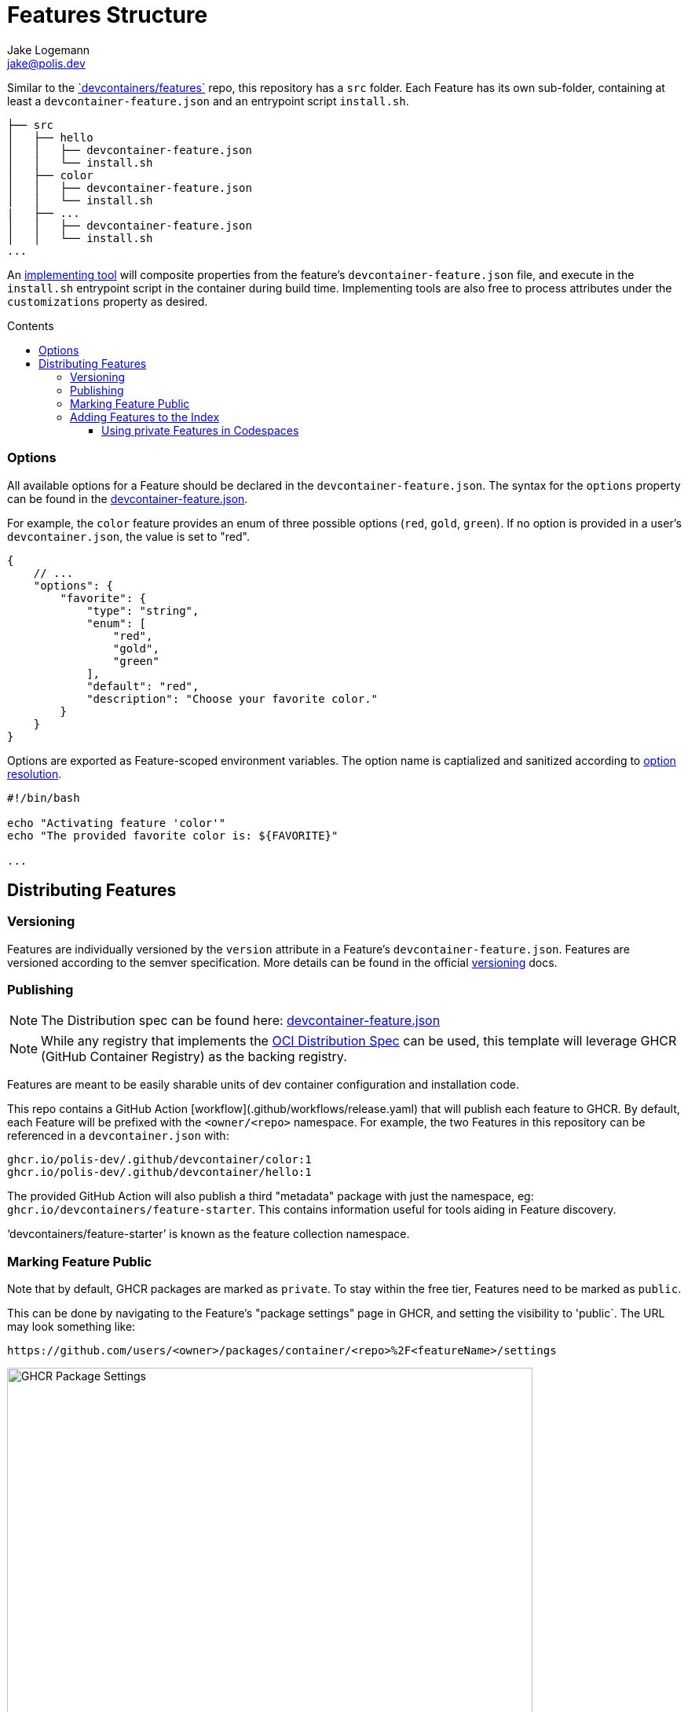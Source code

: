 
:description: A summary of this project.
:author: Jake Logemann
:email: jake@polis.dev

// Table of Contents
:toc: preamble
:toclevels: 4
:toc-title: Contents

// Icons
:icons: font
:new: &#127381;
:breaking: &#10071;

:showtitle:
:hide-uri-scheme:

// this hack makes the symbols appear properly on github...
ifdef::env-github[]
:tip-caption: :bulb:
:warning-caption: :exclamation:
:info-caption: :information_source:
:note-caption: :memo:
:caution-caption: :warning:
endif::[]

// project information
:project-name: devc
:project-repo: https://github.com/polis-dev/devc

:changelog: link:CHANGELOG.adoc[CHANGELOG]
:src: link:src/[src]
:workflows: link:.github/workflows[Workflows]
:devcontainer: link:.devcontainer.json[.devcontainer.json]
:devcontainer-feature: link:https://containers.dev/implementors/features/[.devcontainer features]
:official-repo: link:https://github.com/devcontainers/features[`devcontainers/features`]
:devcontainer-feature-spec: link:https://containers.dev/implementors/features-distribution/[spec]
:features-index: link:https://containers.dev/features[Features Index]
:containers-dev: link:https://containers.dev[containers.dev]
:devcontainers-github-io: link:https://github.com/devcontainers/devcontainers.github.io[devcontainers.github.io]
:supporting-tools: link:https://containers.dev/supporting[supporting tools]
:devcontainer-collection-index: link:https://github.com/devcontainers/devcontainers.github.io/blob/gh-pages/_data/collection-index.yml[collection-index.yml]
:vscode-devcontainers: link:https://marketplace.visualstudio.com/items?itemName=ms-vscode-remote.remote-containers[vscode's devcontainers extension]
:github-codespaces: link:https://github.com/features/codespaces[github's codespaces]
:json-ref: link:https://containers.dev/implementors/features/#devcontainer-feature-json-properties[devcontainer-feature.json]
:oci-distribution-spec: link:https://github.com/opencontainers/distribution-spec[OCI Distribution Spec]
:official-tools: link:https://containers.dev/implementors/features/#tools
:option-resolution: link:https://containers.dev/implementors/features/#option-resolution[option resolution]
:versioning: link:https://containers.dev/implementors/features/#versioning[versioning]

= Features Structure

Similar to the {official-repo} repo, this repository has a `src`
folder.  Each Feature has its own sub-folder, containing at least a
`devcontainer-feature.json` and an entrypoint script `install.sh`.

```
├── src
│   ├── hello
│   │   ├── devcontainer-feature.json
│   │   └── install.sh
│   ├── color
│   │   ├── devcontainer-feature.json
│   │   └── install.sh
|   ├── ...
│   │   ├── devcontainer-feature.json
│   │   └── install.sh
...
```

An {official-tools}[implementing tool] will composite properties from the
feature's `devcontainer-feature.json` file, and execute in the `install.sh`
entrypoint script in the container during build time.  Implementing tools are
also free to process attributes under the `customizations` property as desired.

=== Options

All available options for a Feature should be declared in the
`devcontainer-feature.json`.  The syntax for the `options` property can be found
in the {json-ref}.

For example, the `color` feature provides an enum of three possible options
(`red`, `gold`, `green`).  If no option is provided in a user's
`devcontainer.json`, the value is set to "red".

```jsonc
{
    // ...
    "options": {
        "favorite": {
            "type": "string",
            "enum": [
                "red",
                "gold",
                "green"
            ],
            "default": "red",
            "description": "Choose your favorite color."
        }
    }
}
```

Options are exported as Feature-scoped environment variables.  The option name
is captialized and sanitized according to {option-resolution}.

```bash
#!/bin/bash

echo "Activating feature 'color'"
echo "The provided favorite color is: ${FAVORITE}"

...
```

== Distributing Features

=== Versioning

Features are individually versioned by the `version` attribute in a Feature's `devcontainer-feature.json`.  Features are versioned according to the semver specification. More details can be found in the official {versioning} docs.

=== Publishing


NOTE: The Distribution spec can be found here: {json-ref}

NOTE: While any registry  that implements the {oci-distribution-spec} can be
used, this template will leverage GHCR (GitHub Container Registry) as the
backing registry.

Features are meant to be easily sharable units of dev container configuration and installation code.

This repo contains a GitHub Action [workflow](.github/workflows/release.yaml) that will publish each feature to GHCR.  By default, each Feature will be prefixed with the `<owner/<repo>` namespace.  For example, the two Features in this repository can be referenced in a `devcontainer.json` with:

```
ghcr.io/polis-dev/.github/devcontainer/color:1
ghcr.io/polis-dev/.github/devcontainer/hello:1
```

The provided GitHub Action will also publish a third "metadata" package with just the namespace, eg: `ghcr.io/devcontainers/feature-starter`.  This contains information useful for tools aiding in Feature discovery.

'`devcontainers/feature-starter`' is known as the feature collection namespace.

### Marking Feature Public

Note that by default, GHCR packages are marked as `private`.  To stay within the free tier, Features need to be marked as `public`.

This can be done by navigating to the Feature's "package settings" page in GHCR, and setting the visibility to 'public`.  The URL may look something like:

```
https://github.com/users/<owner>/packages/container/<repo>%2F<featureName>/settings
```

image::https://user-images.githubusercontent.com/23246594/185244705-232cf86a-bd05-43cb-9c25-07b45b3f4b04.png[GHCR Package Settings,669,669]

=== Adding Features to the Index

If you'd like your Features to appear in our {features-index} so that other
community members can find them, you can do the following:

* Go to {devcontainers-github-io} (the repo for {containers-dev}).
* Open a PR to modify the {devcontainer-collection-index} file.

This index is from where {supporting-tools} like {vscode-devcontainers} and {github-codespaces} surface Features for their dev container creation UI.

==== Using private Features in Codespaces

For any Features hosted in GHCR that are kept private, the `GITHUB_TOKEN` access token in your environment will need to have `package:read` and `contents:read` for the associated repository.

Many implementing tools use a broadly scoped access token and will work automatically.  GitHub Codespaces uses repo-scoped tokens, and therefore you'll need to add the permissions in `devcontainer.json`

An example `devcontainer.json` can be found below.

```jsonc
{
    "image": "mcr.microsoft.com/devcontainers/base:ubuntu",
    "features": {
     "ghcr.io/polis-dev/.github/devcontainer/hello:1": {
            "greeting": "Hello"
        }
    },
    "customizations": {
        "codespaces": {
            "repositories": {
                "my-org/private-features": {
                    "permissions": {
                        "packages": "read",
                        "contents": "read"
                    }
                }
            }
        }
    }
}
```
